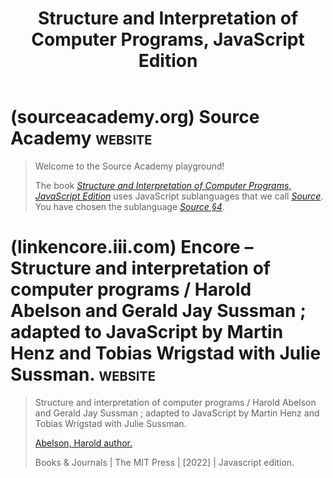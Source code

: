 :PROPERTIES:
:ID:       c2eb5bdb-1c0a-4342-aa9b-fc704ee4d69e
:END:
#+title: Structure and Interpretation of Computer Programs, JavaScript Edition
#+filetags: :javascript:education_resource:software_development:programming:computer_science:textbooks:books:

* (sourceacademy.org) Source Academy                                :website:
:PROPERTIES:
:ID:       cb5f7acd-22bb-48f7-9ffa-034b058726d1
:ROAM_REFS: https://sourceacademy.org/playground
:END:

#+begin_quote
  Welcome to the Source Academy playground!

  The book [[https://sourceacademy.org/sicpjs/][/Structure and Interpretation of Computer Programs, JavaScript Edition/]] uses JavaScript sublanguages that we call [[https://docs.sourceacademy.org/][/Source/]]. You have chosen the sublanguage [[https://docs.sourceacademy.org/source_4/][/Source §4/]].
#+end_quote
* (linkencore.iii.com) Encore -- Structure and interpretation of computer programs / Harold Abelson and Gerald Jay Sussman ; adapted to JavaScript by Martin Henz and Tobias Wrigstad with Julie Sussman. :website:
:PROPERTIES:
:ID:       1114dfc3-8db9-4389-9d27-4b586a719f17
:ROAM_REFS: https://linkencore.iii.com/iii/encore/record/C__Rb49468457?lang=eng
:END:

#+begin_quote
  Structure and interpretation of computer programs / Harold Abelson and Gerald Jay Sussman ; adapted to JavaScript by Martin Henz and Tobias Wrigstad with Julie Sussman.

  [[https://linkencore.iii.com/iii/encore/search/C__SAbelson,%20Harold__Orightresult?lang=eng&suite=def][Abelson, Harold author.]]

  Books & Journals | The MIT Press | [2022] | Javascript edition.

  *** More Details

  Descript:
  - xxix, 608 pages : illustrations ; 26 cm.
  Series:
  - [[https://linkencore.iii.com/iii/encore/search/C__SMIT%20electrical%20engineering%20and%20computer%20science%20series__Orightresult?lang=eng&suite=def][MIT electrical engineering and computer science series]]
  - [[https://linkencore.iii.com/iii/encore/search/C__SMIT%20electrical%20engineering%20and%20computer%20science%20series.__Orightresult?lang=eng&suite=def][MIT electrical engineering and computer science series.]]
  Note:
  - Includes bibliographical references and index.
  Summary:
  - "This classic text teaches fundamental principles of computer programming, including recursion, abstraction, modularity, and programming language design and implementation. The approach focuses on discovering general patterns for solving specific problems, and building software systems that make use of those patterns. This version uses JavaScript as the language of instruction"-- Provided by publisher.
  Subject:
  - [[https://linkencore.iii.com/iii/encore/search/C__SComputer%20programming.__Orightresult?lang=eng&suite=def][Computer programming.]]
  - [[https://linkencore.iii.com/iii/encore/search/C__SJava%20(Computer%20program%20language)__Orightresult?lang=eng&suite=def][Java (Computer program language)]]
  - [[https://linkencore.iii.com/iii/encore/search/C__SLISP%20(Computer%20program%20language)__Orightresult?lang=eng&suite=def][LISP (Computer program language)]]
  - [[https://linkencore.iii.com/iii/encore/search/C__SComputer%20programming.%20fast%20(OCoLC)fst00872390__Orightresult?lang=eng&suite=def][Computer programming. fast (OCoLC)fst00872390]]
  - [[https://linkencore.iii.com/iii/encore/search/C__SJava%20(Computer%20program%20language)%20fast%20(OCoLC)fst00982065__Orightresult?lang=eng&suite=def][Java (Computer program language) fast (OCoLC)fst00982065]]
  - [[https://linkencore.iii.com/iii/encore/search/C__SLISP%20(Computer%20program%20language)%20fast%20(OCoLC)fst00989718__Orightresult?lang=eng&suite=def][LISP (Computer program language) fast (OCoLC)fst00989718]]
  Alt Author:
  - [[https://linkencore.iii.com/iii/encore/search/C__SSussman,%20Gerald%20Jay,__Orightresult?lang=eng&suite=def][Sussman, Gerald Jay, author.]]
  - [[https://linkencore.iii.com/iii/encore/search/C__SHenz,%20Martin,__Orightresult?lang=eng&suite=def][Henz, Martin, 1966- other.]]
  - [[https://linkencore.iii.com/iii/encore/search/C__SWrigstad,%20Tobias,__Orightresult?lang=eng&suite=def][Wrigstad, Tobias, other.]]
  - [[https://linkencore.iii.com/iii/encore/search/C__SSussman,%20Julie,__Orightresult?lang=eng&suite=def][Sussman, Julie, other.]]
  ISBN:
  - 9780262543231 paperback
  - 0262543230 paperback
  LC CARD #:
  - 2021047249
#+end_quote
